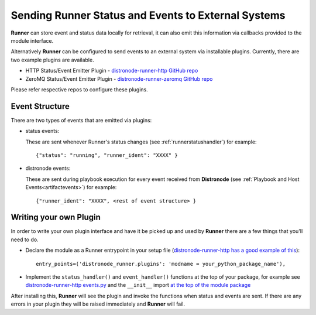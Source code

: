 .. _externalintf:

Sending Runner Status and Events to External Systems
====================================================

**Runner** can store event and status data locally for retrieval, it can also emit this information via callbacks provided to the module interface.

Alternatively **Runner** can be configured to send events to an external system via installable plugins. Currently, there are two example plugins are available.

* HTTP Status/Event Emitter Plugin - `distronode-runner-http GitHub repo <https://github.com/distronode/distronode-runner-http>`_
* ZeroMQ Status/Event Emitter Plugin - `distronode-runner-zeromq GitHub repo <https://github.com/distronode/distronode-runner-zeromq>`_

Please refer respective repos to configure these plugins.

.. _plugineventstructure:

Event Structure
---------------

There are two types of events that are emitted via plugins:

* status events:

  These are sent whenever Runner's status changes (see :ref:`runnerstatushandler`) for example::

    {"status": "running", "runner_ident": "XXXX" }

* distronode events:

  These are sent during playbook execution for every event received from **Distronode** (see :ref:`Playbook and Host Events<artifactevents>`) for example::

    {"runner_ident": "XXXX", <rest of event structure> }


Writing your own Plugin
-----------------------

In order to write your own plugin interface and have it be picked up and used by **Runner** there are a few things that you'll need to do.

* Declare the module as a Runner entrypoint in your setup file
  (`distronode-runner-http has a good example of this <https://github.com/distronode/distronode-runner-http/blob/master/setup.py>`_)::

    entry_points=('distronode_runner.plugins': 'modname = your_python_package_name'),

* Implement the ``status_handler()`` and ``event_handler()`` functions at the top of your package, for example see
  `distronode-runner-http events.py <https://github.com/distronode/distronode-runner-http/blob/master/distronode_runner_http/events.py>`_ and the ``__init__``
  import `at the top of the module package <https://github.com/distronode/distronode-runner-http/blob/master/distronode_runner_http/__init__.py>`_

After installing this, **Runner** will see the plugin and invoke the functions when status and events are sent. If there are any errors in your plugin
they will be raised immediately and **Runner** will fail.
